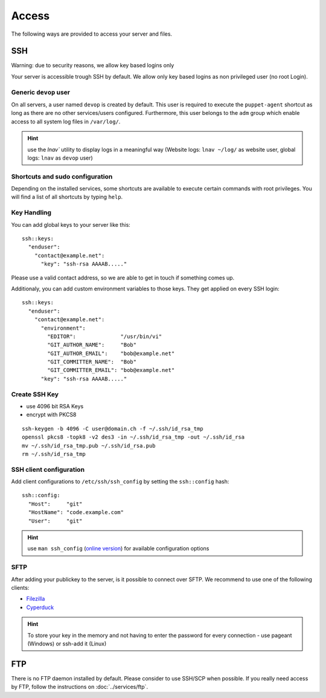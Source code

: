 Access
======

The following ways are provided to access your server and files.

SSH
---

Warning: due to security reasons, we allow key based logins only

Your server is accessible trough SSH by default. We allow only key based
logins as non privileged user (no root Login).

Generic ``devop`` user
~~~~~~~~~~~~~~~~~~~~~~

On all servers, a user named ``devop`` is created by default. This user
is required to execute the ``puppet-agent`` shortcut as long as there
are no other services/users configured. Furthermore, this user belongs
to the ``adm`` group which enable access to all system log files in
``/var/log/``.

.. hint:: use the `lnav`` utility to display logs in a meaningful way (Website logs: ``lnav ~/log/`` as website user, global logs: ``lnav`` as ``devop`` user)

Shortcuts and sudo configuration
~~~~~~~~~~~~~~~~~~~~~~~~~~~~~~~~

Depending on the installed services, some shortcuts are available to execute certain commands with root privileges.
You will find a list of all shortcuts by typing ``help``.

.. _ssh-key-handling:

Key Handling
~~~~~~~~~~~~

You can add global keys to your server like this:

::

    ssh::keys:
      "enduser":
        "contact@example.net":
          "key": "ssh-rsa AAAAB....."

Please use a valid contact address, so we are able to get in touch if
something comes up.

Additionaly, you can add custom environment variables to those keys.
They get applied on every SSH login:

::

    ssh::keys:
      "enduser":
        "contact@example.net":
          "environment":
            "EDITOR":              "/usr/bin/vi"
            "GIT_AUTHOR_NAME":     "Bob"
            "GIT_AUTHOR_EMAIL":    "bob@example.net"
            "GIT_COMMITTER_NAME":  "Bob"
            "GIT_COMMITTER_EMAIL": "bob@example.net"
          "key": "ssh-rsa AAAAB....."

Create SSH Key
~~~~~~~~~~~~~~

-  use 4096 bit RSA Keys
-  encrypt with PKCS8

::

    ssh-keygen -b 4096 -C user@domain.ch -f ~/.ssh/id_rsa_tmp
    openssl pkcs8 -topk8 -v2 des3 -in ~/.ssh/id_rsa_tmp -out ~/.ssh/id_rsa
    mv ~/.ssh/id_rsa_tmp.pub ~/.ssh/id_rsa.pub
    rm ~/.ssh/id_rsa_tmp 

SSH client configuration
~~~~~~~~~~~~~~~~~~~~~~~~

Add client configurations to ``/etc/ssh/ssh_config`` by setting the
``ssh::config`` hash:

::

    ssh::config:
      "Host":     "git"
      "HostName": "code.example.com"
      "User":     "git"

.. Hint:: use ``man ssh_config`` (`online version <http://man.openbsd.org/ssh_config>`_) for available configuration options

SFTP
~~~~

After adding your publickey to the server, is it possible to connect
over SFTP. We recommend to use one of the following clients:

-  `Filezilla <https://filezilla-project.org>`__
-  `Cyperduck <https://cyberduck.io>`__

.. Hint:: To store your key in the memory and not having to enter the password for every connection - use pageant (Windows) or ssh-add it (Linux)

FTP
---

There is no FTP daemon installed by default. Please consider to use
SSH/SCP when possible. If you really need access by FTP, follow the
instructions on :doc:`../services/ftp`.

